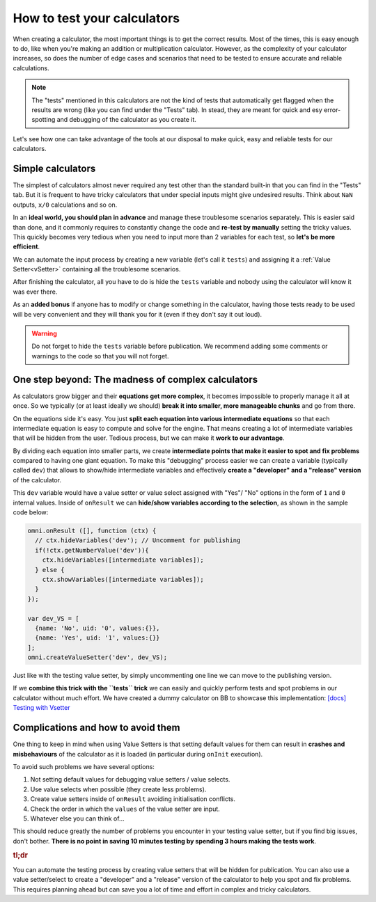.. _howToTest:

How to test your calculators
============================

When creating a calculator, the most important things is to get the correct results. Most of the times, this is easy enough to do, like when you're making an addition or multiplication calculator. However, as the complexity of your calculator increases, so does the number of edge cases and scenarios that need to be tested to ensure accurate and reliable calculations.

.. note::
  The "tests" mentioned in this calculators are not the kind of tests that automatically get flagged when the results are wrong (like you can find under the "Tests" tab). In stead, they are meant for quick and esy error-spotting and debugging of the calculator as you create it.

Let's see how one can take advantage of the tools at our disposal to make quick, easy and reliable tests for our calculators.

Simple calculators
------------------

The simplest of calculators almost never required any test other than the standard built-in that you can find in the "Tests" tab. But it is frequent to have tricky calculators that under special inputs might give undesired results. Think about ``NaN`` outputs, ``x/0`` calculations and so on. 

In an **ideal world, you should plan in advance** and manage these troublesome scenarios separately. This is easier said than done, and it commonly requires to constantly change the code and **re-test by manually** setting the tricky values. This quickly becomes very tedious when you need to input more than 2 variables for each test, so **let's be more efficient**.

We can automate the input process by creating a new variable (let's call it ``tests``) and assigning it a :ref:`Value Setter<vSetter>` containing all the troublesome scenarios.

.. seealso::
  We have created a dummy calculator to showcase the usefulness of Value Setters for testing weird scenarios. You can find it on BB as `[docs] Testing with vSetter <https://bb.omnicalculator.com/#/calculators/2045>`__ .

After finishing the calculator, all you have to do is hide the ``tests`` variable and nobody using the calculator will know it was ever there. 

As an **added bonus** if anyone has to modify or change something in the calculator, having those tests ready to be used will be very convenient and they will thank you for it (even if they don't say it out loud).


.. warning::
  Do not forget to hide the ``tests`` variable before publication. We recommend adding some comments or warnings to the code so that you will not forget.

One step beyond: The madness of complex calculators
---------------------------------------------------

As calculators grow bigger and their **equations get more complex**, it becomes impossible to properly manage it all at once. So we typically (or at least ideally we should) **break it into smaller, more manageable chunks** and go from there.

On the equations side it's easy. You just **split each equation into various intermediate equations** so that each intermediate equation is easy to compute and solve for the engine. That means creating a lot of intermediate variables that will be hidden from the user. Tedious process, but we can make it **work to our advantage**.

By dividing each equation into smaller parts, we create **intermediate points that make it easier to spot and fix problems** compared to having one giant equation. To make this "debugging" process easier we can create a variable (typically called ``dev``) that allows to show/hide intermediate variables and effectively **create a "developer" and a "release" version** of the calculator.

This ``dev`` variable would have a value setter or value select assigned with "Yes"/ "No" options in the form of ``1`` and ``0`` internal values. Inside of ``onResult`` we can **hide/show variables according to the selection**, as shown in the sample code below:

.. code-block:: javascript

  omni.onResult ([], function (ctx) {
    // ctx.hideVariables('dev'); // Uncomment for publishing
    if(!ctx.getNumberValue('dev')){
      ctx.hideVariables([intermediate variables]);
    } else {
      ctx.showVariables([intermediate variables]);
    }
  });

  var dev_VS = [
    {name: 'No', uid: '0', values:{}},
    {name: 'Yes', uid: '1', values:{}}
  ];
  omni.createValueSetter('dev', dev_VS);

Just like with the testing value setter, by simply uncommenting one line we can move to the publishing version.

If we **combine this trick with the ``tests`` trick** we can easily and quickly perform tests and spot problems in our calculator without much effort. We have created a dummy calculator on BB to showcase this implementation: `[docs] Testing with Vsetter <https://bb.omnicalculator.com/#/calculators/1643>`__ 

.. seealso::
  A real-world example of how to use these tricks is available on BB as `[docs] testing with Vsetter - real world <https://bb.omnicalculator.com/#/calculators/2708>`__ The tests used there were provided by the client as part of the verification process.

Complications and how to avoid them
------------------------------------

One thing to keep in mind when using Value Setters is that setting default values for them can result in **crashes and misbehaviours** of the calculator as it is loaded (in particular during ``onInit`` execution).

To avoid such problems we have several options:

#. Not setting default values for debugging value setters / value selects.
#. Use value selects when possible (they create less problems).
#. Create value setters inside of ``onResult`` avoiding initialisation conflicts.
#. Check the order in which the ``values`` of the value setter are input.
#. Whatever else you can think of...

This should reduce greatly the number of problems you encounter in your testing value setter, but if you find big issues, don't bother. **There is no point in saving 10 minutes testing by spending 3 hours making the tests work**.

.. rubric:: tl;dr

You can automate the testing process by creating value setters that will be hidden for publication. You can also use a value setter/select to create a "developer" and a "release" version of the calculator to help you spot and fix problems. This requires planning ahead but can save you a lot of time and effort in complex and tricky calculators.
